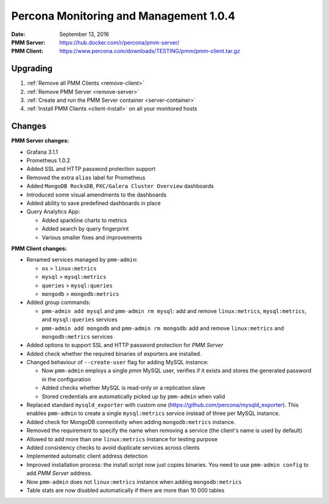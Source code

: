 .. _1.0.4:

=======================================
Percona Monitoring and Management 1.0.4
=======================================

:Date: September 13, 2016
:PMM Server: https://hub.docker.com/r/percona/pmm-server/
:PMM Client: https://www.percona.com/downloads/TESTING/pmm/pmm-client.tar.gz

Upgrading
=========

1. :ref:`Remove all PMM Clients <remove-client>`

#. :ref:`Remove PMM Server <remove-server>`

#. :ref:`Create and run the PMM Server container <server-container>`            

#. :ref:`Install PMM Clients <client-install>` on all your monitored hosts 

Changes
=======

**PMM Server changes:**

* Grafana 3.1.1

* Prometheus 1.0.2

* Added SSL and HTTP password protection support

* Removed the extra ``alias`` label for Prometheus

* Added ``MongoDB RocksDB``, ``PXC/Galera Cluster Overview`` dashboards

* Introduced some visual amendments to the dashboards

* Added ability to save predefined dashboards in place

* Query Analytics App:

  * Added sparkline charts to metrics
  * Added search by query fingerprint
  * Various smaller fixes and improvements

**PMM Client changes:**

* Renamed services managed by ``pmm-admin``:

  * ``os`` > ``linux:metrics``
  * ``mysql`` > ``mysql:metrics``
  * ``queries`` > ``mysql:queries``
  * ``mongodb`` > ``mongodb:metrics``

* Added group commands:

  * ``pmm-admin add mysql`` and ``pmm-admin rm mysql``:
    add and remove ``linux:metrics``, ``mysql:metrics``,
    and ``mysql:queries`` services
  * ``pmm-admin add mongodb`` and ``pmm-admin rm mongodb``:
    add and remove ``linux:metrics`` and ``mongodb:metrics`` services

* Added options to support SSL and HTTP password protection for *PMM Server*

* Added check whether the required binaries of exporters are installed.

* Changed behaviour of ``--create-user`` flag for adding MySQL instance:

  * Now ``pmm-admin`` employs a single `pmm` MySQL user,
    verifies if it exists and stores the generated password in the configuration
  * Added checks whether MySQL is read-only or a replication slave
  * Stored credentials are automatically picked up by ``pmm-admin`` when valid

* Replaced standard ``mysqld_exporter`` with custom one
  (https://github.com/percona/mysqld_exporter).
  This enables ``pmm-admin`` to create a single ``mysql:metrics`` service
  instead of three per MySQL instance.

* Added check for MongoDB connectivity when adding ``mongodb:metrics`` instance.

* Removed the requirement to specify the name when removing a service
  (the client's name is used by default)

* Allowed to add more than one ``linux:metrics`` instance for testing purpose

* Added consistency checks to avoid duplicate services across clients

* Implemented automatic client address detection

* Improved installation process:
  the install script now just copies binaries.
  You need to use ``pmm-admin config`` to add *PMM Server* address.

* Now ``pmm-admin`` does not ``linux:metrics`` instance
  when adding ``mongodb:metrics``

* Table stats are now disabled automatically
  if there are more than 10 000 tables

